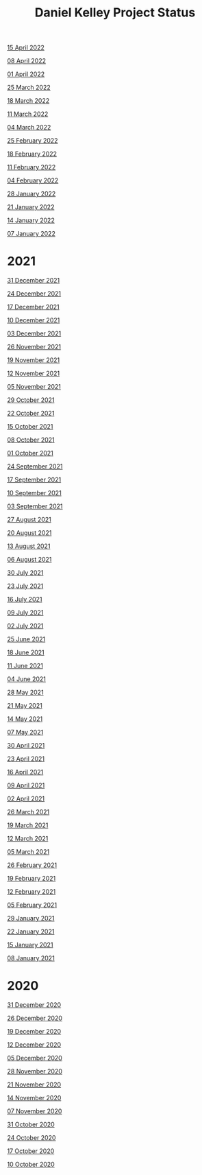 #+TITLE: Daniel Kelley Project Status

[[file:2022/0415.org][15 April 2022]]

[[file:2022/0408.org][08 April 2022]]

[[file:2022/0401.org][01 April 2022]]

[[file:2022/0325.org][25 March 2022]]

[[file:2022/0318.org][18 March 2022]]

[[file:2022/0311.org][11 March 2022]]

[[file:2022/0304.org][04 March 2022]]

[[file:2022/0225.org][25 February 2022]]

[[file:2022/0218.org][18 February 2022]]

[[file:2022/0211.org][11 February 2022]]

[[file:2022/0204.org][04 February 2022]]

[[file:2022/0128.org][28 January 2022]]

[[file:2022/0121.org][21 January 2022]]

[[file:2022/0114.org][14 January 2022]]

[[file:2022/0107.org][07 January 2022]]

* 2021

[[file:2021/31dec21.org][31 December 2021]]

[[file:2021/24dec21.org][24 December 2021]]

[[file:2021/17dec21.org][17 December 2021]]

[[file:2021/10dec21.org][10 December 2021]]

[[file:2021/03dec21.org][03 December 2021]]

[[file:2021/26nov21.org][26 November 2021]]

[[file:2021/19nov21.org][19 November 2021]]

[[file:2021/12nov21.org][12 November 2021]]

[[file:2021/05nov21.org][05 November 2021]]

[[file:2021/29oct21.org][29 October 2021]]

[[file:2021/22oct21.org][22 October 2021]]

[[file:2021/15oct21.org][15 October 2021]]

[[file:2021/08oct21.org][08 October 2021]]

[[file:2021/01oct21.org][01 October 2021]]

[[file:2021/24sep21.org][24 September 2021]]

[[file:2021/17sep21.org][17 September 2021]]

[[file:2021/10sep21.org][10 September 2021]]

[[file:2021/03sep21.org][03 September 2021]]

[[file:2021/27aug21.org][27 August 2021]]

[[file:2021/20aug21.org][20 August 2021]]

[[file:2021/13aug21.org][13 August 2021]]

[[file:2021/06aug21.org][06 August 2021]]

[[file:2021/30jul21.org][30 July 2021]]

[[file:2021/23jul21.org][23 July 2021]]

[[file:2021/16jul21.org][16 July 2021]]

[[file:2021/09jul21.org][09 July 2021]]

[[file:2021/02jul21.org][02 July 2021]]

[[file:2021/25jun21.org][25 June 2021]]

[[file:2021/18jun21.org][18 June 2021]]

[[file:2021/11jun21.org][11 June 2021]]

[[file:2021/04jun21.org][04 June 2021]]

[[file:2021/28may21.org][28 May 2021]]

[[file:2021/21may21.org][21 May 2021]]

[[file:2021/14may21.org][14 May 2021]]

[[file:2021/07may21.org][07 May 2021]]

[[file:2021/30apr21.org][30 April 2021]]

[[file:2021/23apr21.org][23 April 2021]]

[[file:2021/16apr21.org][16 April 2021]]

[[file:2021/09apr21.org][09 April 2021]]

[[file:2021/02apr21.org][02 April 2021]]

[[file:2021/26mar21.org][26 March 2021]]

[[file:2021/19mar21.org][19 March 2021]]

[[file:2021/12mar21.org][12 March 2021]]

[[file:2021/05mar21.org][05 March 2021]]

[[file:2021/26feb21.org][26 February 2021]]

[[file:2021/19feb21.org][19 February 2021]]

[[file:2021/12feb21.org][12 February 2021]]

[[file:2021/05feb21.org][05 February 2021]]

[[file:2021/29jan21.org][29 January 2021]]

[[file:2021/22jan21.org][22 January 2021]]

[[file:2021/15jan21.org][15 January 2021]]

[[file:2021/08jan21.org][08 January 2021]]


* 2020

[[file:2020/31dec20.org][31 December 2020]]

[[file:2020/26dec20.org][26 December 2020]]

[[file:2020/19dec20.org][19 December 2020]]

[[file:2020/12dec20.org][12 December 2020]]

[[file:2020/05dec20.org][05 December 2020]]

[[file:2020/28nov20.org][28 November 2020]]

[[file:2020/21nov20.org][21 November 2020]]

[[file:2020/14nov20.org][14 November 2020]]

[[file:2020/07nov20.org][07 November 2020]]

[[file:2020/31oct20.org][31 October 2020]]

[[file:2020/24oct20.org][24 October 2020]]

[[file:2020/17oct20.org][17 October 2020]]

[[file:2020/10oct20.org][10 October 2020]]
